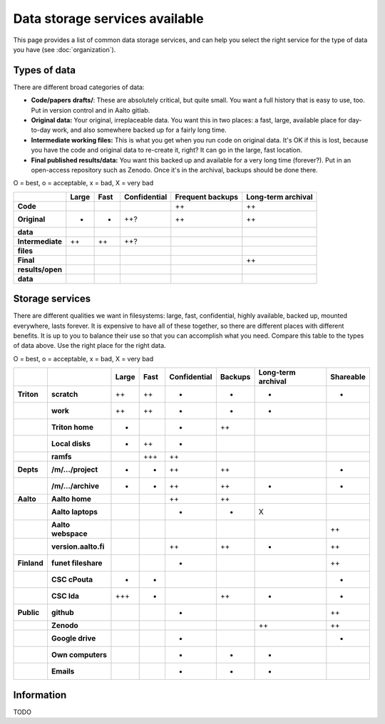 ===============================
Data storage services available
===============================

This page provides a list of common data storage services, and can
help you select the right service for the type of data you have (see
:doc:`organization`).


Types of data
=============

There are different broad categories of data:

-  **Code/papers** **drafts/**: These are absolutely critical, but quite
   small. You want a full history that is easy to use, too. Put in
   version control and in Aalto gitlab.
-  **Original data:** Your original, irreplaceable data. You want this
   in two places: a fast, large, available place for day-to-day work,
   and also somewhere backed up for a fairly long time.
-  **Intermediate working files:** This is what you get when you run
   code on original data. It's OK if this is lost, because you have the
   code and original data to re-create it, right? It can go in the
   large, fast location.
-  **Final published results/data:** You want this backed up and
   available for a very long time (forever?). Put in an open-access
   repository such as Zenodo.  Once it's in the archival, backups
   should be done there.

O = best, o = acceptable, x = bad, X = very bad

.. csv-table::
   :delim: |
   :header-rows: 1
   :stub-columns: 1

                  | Large        | Fast         | Confidential | Frequent backups| Long-term archival
     Code         |              |              |              | ++           | ++
     Original     | +            | +            | ++?          | ++           | ++
     data         |              |              |              |              |
     Intermediate | ++           | ++           | ++?          |              |
     files        |              |              |              |              |
     Final        |              |              |              |              | ++
     results/open |              |              |              |              |
     data         |              |              |              |              |

Storage services
================

There are different qualities we want in filesystems: large, fast,
confidential, highly available, backed up, mounted everywhere, lasts
forever. It is expensive to have all of these together, so there are
different places with different benefits. It is up to you to balance
their use so that you can accomplish what you need. Compare this table
to the types of data above. Use the right place for the right data.

O = best, o = acceptable, x = bad, X = very bad

.. csv-table::
   :delim: |
   :header-rows: 1
   :stub-columns: 2

             |           | Large     | Fast      | Confidential | Backups|Long-term archival | Shareable
   Triton    | scratch   | ++        | ++        | +         | -         | -         | +
             | work      | ++        | ++        | +         | -         | -         |
             |Triton home| -         |           | +         | ++        |           |
             |Local disks| +         | ++        | +         |           |           |
             | ramfs     |           | +++       | ++        |           |           |
   Depts     | /m/.../project| +     | +         | ++        | ++        |           | +
             | /m/.../archive| +     | +         | ++        | ++        | +         | +
   Aalto     | Aalto home|           |           | ++        | ++        |           |
             | Aalto laptops |       |           | -         | -         | X         |
             | Aalto webspace|       |           |           |           |           | ++
             | version.aalto.fi|     |           | ++        | ++        | +         | ++
   Finland   | funet fileshare|      |           | +         |           |           | ++
             | CSC cPouta| +         | +         |           |           |           | +
             | CSC Ida   | +++       | -         |           | ++        | +         | +
   Public    | github    |           |           | -         |           |           | ++
             | Zenodo    |           |           |           |           | ++        | ++
             | Google drive|         |           | -         |           |           | +
             | Own computers|        |           | -         | -         | -         |
             | Emails    |           |           | -         | -         | -         |

Information
===========

TODO
